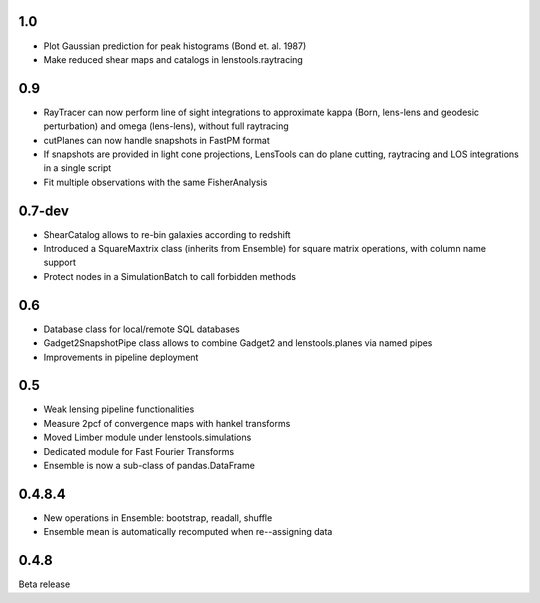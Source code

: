 .. :changelog:

1.0
+++

- Plot Gaussian prediction for peak histograms (Bond et. al. 1987)
- Make reduced shear maps and catalogs in lenstools.raytracing

0.9
+++

- RayTracer can now perform line of sight integrations to approximate kappa (Born, lens-lens and geodesic perturbation) and omega (lens-lens), without full raytracing
- cutPlanes can now handle snapshots in FastPM format
- If snapshots are provided in light cone projections, LensTools can do plane cutting, raytracing and LOS integrations in a single script
- Fit multiple observations with the same FisherAnalysis  

0.7-dev
+++++++

- ShearCatalog allows to re-bin galaxies according to redshift
- Introduced a SquareMaxtrix class (inherits from Ensemble) for square matrix operations, with column name support
- Protect nodes in a SimulationBatch to call forbidden methods

0.6
+++

- Database class for local/remote SQL databases
- Gadget2SnapshotPipe class allows to combine Gadget2 and lenstools.planes via named pipes
- Improvements in pipeline deployment 

0.5
+++

- Weak lensing pipeline functionalities
- Measure 2pcf of convergence maps with hankel transforms
- Moved Limber module under lenstools.simulations
- Dedicated module for Fast Fourier Transforms
- Ensemble is now a sub-class of pandas.DataFrame


0.4.8.4
+++++++

- New operations in Ensemble: bootstrap, readall, shuffle
- Ensemble mean is automatically recomputed when re--assigning data

0.4.8
+++++

Beta release 



